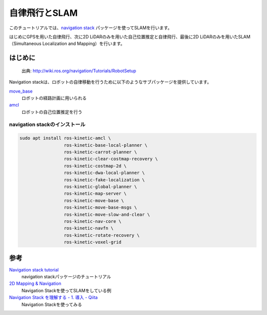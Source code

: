 -------------------------------------
自律飛行とSLAM
-------------------------------------

このチュートリアルでは、`navigation stack <http://wiki.ros.org/navigation>`_ パッケージを使ってSLAMを行います。

はじめにGPSを用いた自律飛行、次に2D LiDARのみを用いた自己位置推定と自律飛行、最後に2D LiDARのみを用いたSLAM（Simultaneous Localization and Mapping）を行います。

はじめに
=====================================

.. figure:: imgs/overview_tf.png

    出典: http://wiki.ros.org/navigation/Tutorials/RobotSetup

Navigation stackは、ロボットの自律移動を行うために以下のようなサブパッケージを提供しています。

`move_base <http://wiki.ros.org/move_base>`_
    ロボットの経路計画に用いられる
`amcl <http://wiki.ros.org/amcl>`_
    ロボットの自己位置推定を行う


navigation stackのインストール
-------------------------------------

.. code-block:: bash

    sudo apt install ros-kinetic-amcl \
                     ros-kinetic-base-local-planner \
                     ros-kinetic-carrot-planner \
                     ros-kinetic-clear-costmap-recovery \
                     ros-kinetic-costmap-2d \
                     ros-kinetic-dwa-local-planner \
                     ros-kinetic-fake-localization \
                     ros-kinetic-global-planner \
                     ros-kinetic-map-server \
                     ros-kinetic-move-base \
                     ros-kinetic-move-base-msgs \
                     ros-kinetic-move-slow-and-clear \
                     ros-kinetic-nav-core \
                     ros-kinetic-navfn \
                     ros-kinetic-rotate-recovery \
                     ros-kinetic-voxel-grid

参考
=====================================
`Navigation stack tutorial <http://wiki.ros.org/navigation#Tutorials>`_
  navigation stackパッケージのチュートリアル

`2D Mapping & Navigation <https://www.wilselby.com/research/ros-integration/2d-mapping-navigation/>`_
  Navigation Stackを使ってSLAMをしている例

`Navigation Stack を理解する - 1. 導入 - Qiita <https://qiita.com/MoriKen/items/0b75ab291ab0d95c37c2P>`_
  Navigation Stackを使ってみる
